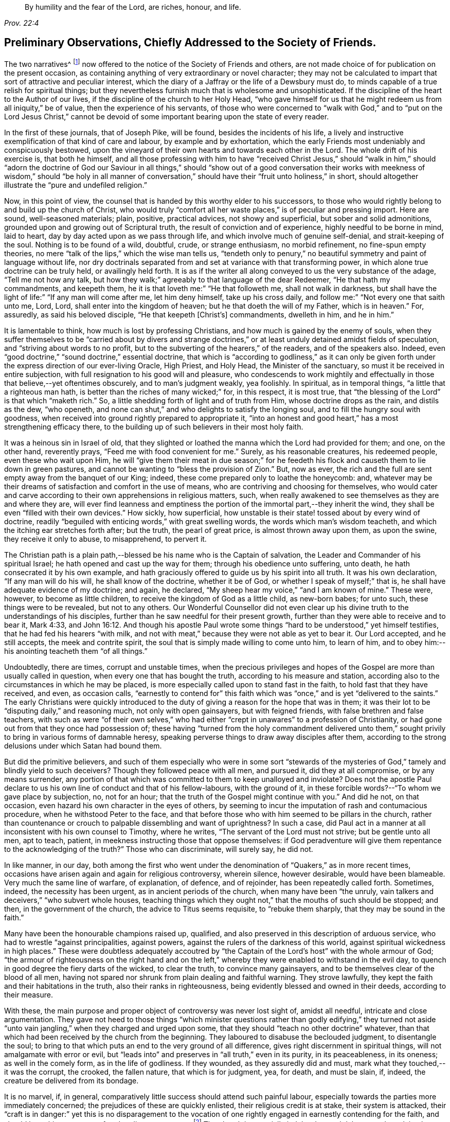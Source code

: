 [quote.epigraph, , Prov. 22:4]
____
By humility and the fear of the Lord,
are riches, honour, and life.
____

[short="Preliminary Observations"]
== Preliminary Observations, Chiefly Addressed to the Society of Friends.

The two narratives^
footnote:[The journals of Joseph Pike and Joseph Oxley were
originally published by John Barclay in a single volume.
These documents have now been separated and are available
independently on www.friendslibrary.com]
now offered to the notice of the Society of Friends and others,
are not made choice of for publication on the present occasion,
as containing anything of very extraordinary or novel character;
they may not be calculated to impart that sort of attractive and peculiar interest,
which the diary of a Jaffray or the life of a Dewsbury must do,
to minds capable of a true relish for spiritual things;
but they nevertheless furnish much that is wholesome and unsophisticated.
If the discipline of the heart to the Author of our lives,
if the discipline of the church to her Holy Head,
"`who gave himself for us that he might redeem us from all iniquity,`" be of value,
then the experience of his servants,
of those who were concerned to "`walk with God,`" and to "`put on the Lord Jesus Christ,`"
cannot be devoid of some important bearing upon the state of every reader.

In the first of these journals, that of Joseph Pike, will be found,
besides the incidents of his life,
a lively and instructive exemplification of that kind of care and labour,
by example and by exhortation,
which the early Friends most undeniably and conspicuously bestowed,
upon the vineyard of their own hearts and towards each other in the Lord.
The whole drift of his exercise is, that both he himself,
and all those professing with him to have "`received Christ Jesus,`" should "`walk in
him,`" should "`adorn the doctrine of God our Saviour in all things,`" should "`show
out of a good conversation their works with meekness of wisdom,`" should "`be holy in
all manner of conversation,`" should have their "`fruit unto holiness,`" in short,
should altogether illustrate the "`pure and undefiled religion.`"

Now, in this point of view,
the counsel that is handed by this worthy elder to his successors,
to those who would rightly belong to and build up the church of Christ,
who would truly "`comfort all her waste places,`" is of peculiar and pressing import.
Here are sound, well-seasoned materials; plain, positive, practical advices,
not showy and superficial, but sober and solid admonitions,
grounded upon and growing out of Scriptural truth,
the result of conviction and of experience, highly needful to be borne in mind,
laid to heart, day by day acted upon as we pass through life,
and which involve much of genuine self-denial, and strait-keeping of the soul.
Nothing is to be found of a wild, doubtful, crude, or strange enthusiasm,
no morbid refinement, no fine-spun empty theories,
no mere "`talk of the lips,`" which the wise man tells us,
"`tendeth only to penury,`" no beautiful symmetry and paint of language without life,
nor dry doctrinals separated from and set at variance with that transforming power,
in which alone true doctrine can be truly held, or availingly held forth.
It is as if the writer all along conveyed to us the very substance of the adage,
"`Tell me not how any talk,
but how they walk;`" agreeably to that language of the dear Redeemer,
"`He that hath my commandments, and keepeth them,
he it is that loveth me:`" "`He that followeth me, shall not walk in darkness,
but shall have the light of life:`" "`If any man will come after me,
let him deny himself, take up his cross daily,
and follow me:`" "`Not every one that saith unto me, Lord, Lord,
shall enter into the kingdom of heaven; but he that doeth the will of my Father,
which is in heaven.`"
For, assuredly, as said his beloved disciple, "`He that keepeth +++[+++Christ`'s]
commandments, dwelleth in him, and he in him.`"

It is lamentable to think, how much is lost by professing Christians,
and how much is gained by the enemy of souls,
when they suffer themselves to be "`carried about by divers and strange
doctrines,`" or at least unduly detained amidst fields of speculation,
and "`striving about words to no profit,
but to the subverting of the hearers,`" of the readers, and of the speakers also.
Indeed, even "`good doctrine,`" "`sound doctrine,`" essential doctrine,
that which is "`according to godliness,`" as it can only be given
forth under the express direction of our ever-living Oracle,
High Priest, and Holy Head, the Minister of the sanctuary,
so must it be received in entire subjection,
with full resignation to his good will and pleasure,
who condescends to work mightily and effectually
in those that believe,--yet oftentimes obscurely,
and to man`'s judgment weakly, yea foolishly.
In spiritual, as in temporal things, "`a little that a righteous man hath,
is better than the riches of many wicked;`" for, in this respect, it is most true,
that "`the blessing of the Lord`" is that which "`maketh rich.`"
So, a little shedding forth of light and of truth from Him,
whose doctrine drops as the rain, and distils as the dew, "`who openeth,
and none can shut,`" and who delights to satisfy the longing soul,
and to fill the hungry soul with goodness,
when received into ground rightly prepared to appropriate it,
"`into an honest and good heart,`" has a most strengthening efficacy there,
to the building up of such believers in their most holy faith.

It was a heinous sin in Israel of old,
that they slighted or loathed the manna which the Lord had provided for them; and one,
on the other hand, reverently prays, "`Feed me with food convenient for me.`"
Surely, as his reasonable creatures, his redeemed people, even these who wait upon Him,
he will "`give them their meat in due season;`" for he feedeth
his flock and causeth them to lie down in green pastures,
and cannot be wanting to "`bless the provision of Zion.`"
But, now as ever, the rich and the full are sent empty away from the banquet of our King;
indeed, these come prepared only to loathe the honeycomb: and,
whatever may be their dreams of satisfaction and comfort in the use of means,
who are contriving and choosing for themselves,
who would cater and carve according to their own apprehensions in religious matters,
such, when really awakened to see themselves as they are and where they are,
will ever find leanness and emptiness the portion
of the immortal part,--they inherit the wind,
they shall be even "`filled with their own devices.`"
How sickly, how superficial,
how unstable is their state! tossed about by every wind of doctrine,
readily "`beguiled with enticing words,`" with great swelling words,
the words which man`'s wisdom teacheth, and which the itching ear stretches forth after;
but the truth, the pearl of great price, is almost thrown away upon them,
as upon the swine, they receive it only to abuse, to misapprehend, to pervert it.

The Christian path is a plain path,--blessed be his name who is the Captain of salvation,
the Leader and Commander of his spiritual Israel;
he hath opened and cast up the way for them; through his obedience unto suffering,
unto death, he hath consecrated it by his own example,
and hath graciously offered to guide us by his spirit into all truth.
It was his own declaration, "`If any man will do his will, he shall know of the doctrine,
whether it be of God, or whether I speak of myself;`" that is,
he shall have adequate evidence of my doctrine; and again, he declared,
"`My sheep hear my voice,`" "`and I am known of mine.`"
These were, however, to become as little children,
to receive the kingdom of God as a little child, as new-born babes; for unto such,
these things were to be revealed, but not to any others.
Our Wonderful Counsellor did not even clear up his
divine truth to the understandings of his disciples,
further than he saw needful for their present growth,
further than they were able to receive and to bear it, Mark 4:33,
and John 16:12. And though his apostle Paul wrote some
things "`hard to be understood,`" yet himself testifies,
that he had fed his hearers "`with milk,
and not with meat,`" because they were not able as yet to bear it.
Our Lord accepted, and he still accepts, the meek and contrite spirit,
the soul that is simply made willing to come unto him, to learn of him,
and to obey him:--his anointing teacheth them "`of all things.`"

Undoubtedly, there are times, corrupt and unstable times,
when the precious privileges and hopes of the Gospel
are more than usually called in question,
when every one that has bought the truth, according to his measure and station,
according also to the circumstances in which he may be placed,
is more especially called upon to stand fast in the faith,
to hold fast that they have received, and even, as occasion calls,
"`earnestly to contend for`" this faith which was
"`once,`" and is yet "`delivered to the saints.`"
The early Christians were quickly introduced to the duty
of giving a reason for the hope that was in them;
it was their lot to be "`disputing daily,`" and reasoning much,
not only with open gainsayers, but with feigned friends,
with false brethren and false teachers,
with such as were "`of their own selves,`" who had either
"`crept in unawares`" to a profession of Christianity,
or had gone out from that they once had possession of;
these having "`turned from the holy commandment delivered unto
them,`" sought privily to bring in various forms of damnable heresy,
speaking perverse things to draw away disciples after them,
according to the strong delusions under which Satan had bound them.

But did the primitive believers,
and such of them especially who were in some sort "`stewards of
the mysteries of God,`" tamely and blindly yield to such deceivers?
Though they followed peace with all men, and pursued it, did they at all compromise,
or by any means surrender,
any portion of that which was committed to them to keep unalloyed and inviolate?
Does not the apostle Paul declare to us his own line of conduct and that of his fellow-labours,
with the ground of it, in these forcible words?--"`To whom we gave place by subjection,
no, not for an hour; that the truth of the Gospel might continue with you.`"
And did he not, on that occasion, even hazard his own character in the eyes of others,
by seeming to incur the imputation of rash and contumacious procedure,
when he withstood Peter to the face,
and that before those who with him seemed to be pillars in the church,
rather than countenance or crouch to palpable dissembling and want of uprightness?
In such a case,
did Paul act in a manner at all inconsistent with his own counsel to Timothy,
where he writes, "`The servant of the Lord must not strive; but be gentle unto all men,
apt to teach, patient, in meekness instructing those that oppose themselves:
if God peradventure will give them repentance to the acknowledging of the truth?`"
Those who can discriminate, will surely say, he did not.

In like manner, in our day,
both among the first who went under the denomination
of "`Quakers,`" as in more recent times,
occasions have arisen again and again for religious controversy, wherein silence,
however desirable, would have been blameable.
Very much the same line of warfare, of explanation, of defence, and of rejoinder,
has been repeatedly called forth.
Sometimes, indeed, the necessity has been urgent, as in ancient periods of the church,
when many have been "`the unruly,
vain talkers and deceivers,`" "`who subvert whole houses,
teaching things which they ought not,`" that the mouths of such should be stopped;
and then, in the government of the church, the advice to Titus seems requisite,
to "`rebuke them sharply, that they may be sound in the faith.`"

Many have been the honourable champions raised up, qualified,
and also preserved in this description of arduous service,
who had to wrestle "`against principalities, against powers,
against the rulers of the darkness of this world,
against spiritual wickedness in high places.`"
These were doubtless adequately accoutred by "`the Captain
of the Lord`'s host`" with the whole armour of God;
"`the armour of righteousness on the right hand and on the left,`"
whereby they were enabled to withstand in the evil day,
to quench in good degree the fiery darts of the wicked, to clear the truth,
to convince many gainsayers, and to be themselves clear of the blood of all men,
having not spared nor shrunk from plain dealing and faithful warning.
They strove lawfully, they kept the faith and their habitations in the truth,
also their ranks in righteousness, being evidently blessed and owned in their deeds,
according to their measure.

With these, the main purpose and proper object of controversy was never lost sight of,
amidst all needful, intricate and close argumentation.
They gave not heed to those things "`which minister questions rather than godly edifying,`"
they turned not aside "`unto vain jangling,`" when they charged and urged upon some,
that they should "`teach no other doctrine`" whatever,
than that which had been received by the church from the beginning.
They laboured to disabuse the beclouded judgment, to disentangle the soul;
to bring to that which puts an end to the very ground of all difference,
gives right discernment in spiritual things, will not amalgamate with error or evil,
but "`leads into`" and preserves in "`all truth,`" even in its purity,
in its peaceableness, in its oneness; as well in the comely form,
as in the life of godliness.
If they wounded, as they assuredly did and must,
mark what they touched,--it was the corrupt, the crooked, the fallen nature,
that which is for judgment, yea, for death, and must be slain, if, indeed,
the creature be delivered from its bondage.

It is no marvel, if, in general,
comparatively little success should attend such painful labour,
especially towards the parties more immediately concerned;
the prejudices of these are quickly enlisted, their religious credit is at stake,
their system is attacked,
their "`craft is in danger:`" yet this is no disparagement to the vocation
of one rightly engaged in earnestly contending for the faith,
and should be to him no source of undue discouragement.^
footnote:[That William Penn should have recommended his friend, Joseph Pike,
to read controversy sometimes, does not surprise the editor; for he is free to confess,
that, with reference to his own early religious progress,
when of all periods perhaps he was in the most tender and desirable state of mind,
the perusal occasionally of the controversial publications of Friends had a most strengthening,
deepening, and edifying effect upon him, of which he feels the value to this day.
And persuaded he is, that if more of his fellow-professors would candidly, deliberately,
and in a humble teachable frame consult such substantial
defences and illustrations of our faith,
which often have the consent of fathers, councils, martyrs, confessors,
and reformers of all ages and persuasions,
they might some of them become sounder advocates in the cause of truth,
and all would be in less danger of leaning to their own judgment,
or being caught by the flimsy interpretations of later time put upon holy Scripture.]
The church is materially indebted to such labourers;
they claim the especial sympathy and succour of those that in some
sense "`stay by the stuff,`" or have not to sail in troubled waters.
It is an easy matter to judge and to find fault with them: undoubtedly,
their work and "`line of things`" may be somewhat
uncongenial to those preciously meek and quiet spirits,
who have little occasion to argue matters;
but if they love so dearly the "`peaceable habitations,`"
the "`quiet resting-places`" of Zion,
let them duly estimate the self-denial and the zeal of those
who are made willing to forego their own personal ease,
and who dare not shrink from standing as in the breach,
and are made as a mark to be shot at by every archer.--"`There
are diversities of gifts;`" and,
we read, that one hath a gift after this manner, and another after that;
not any are to be slighted or despised, but to be occupied in the fear of the Lord,
and all the truly gifted are to be owned and honoured in their apportioned places.

"`A wholesome tongue is,`" indeed,
"`a tree of life,`" bringing forth its precious fruit in its proper season,
and after its own kind, and adapted for certain purposes,
but always "`good to the use of edifying,`" if not so evidently to one state, then,
it may be, to another.
But, on the opposite hand, "`Behold,
how great a matter,`" even "`a world of iniquity,`" is kindled
by a little unholy fire of an unruly tongue or pen,
especially when engaged about religious subjects.
David in his psalm complains of the "`mighty man`" who boasted himself in mischief,
who loved evil more than good, and lying rather than truth speaking:
"`Thou lovest all-devouring words,
O thou deceitful tongue!`" "`thy tongue deviseth mischiefs like a sharp razor working
deceitfully;`" and the issue of such doings the holy psalmist goes on to show,
and the end of such "`deceitful workers,`" who can
transform themselves "`as the ministers of righteousness.`"
The words of these may be "`smoother than butter,`" and "`softer than
oil,`" yet are they "`as drawn swords,`" and "`war is in the heart:`"
but their tongues will the Lord assuredly divide and destroy now,
as ever he has done in the generations of old.

"`Who is a wise man,`" said the apostle James, "`and endued with knowledge among you?
Let him show out of a good conversation his works with meekness of wisdom.`"
For, continues he, "`If any man among you seem to be religious,
and bridleth not his tongue, but deceiveth his own heart, this man`'s religion is vain.`"

It must be acknowledged, there are too many,
who are "`ever learning,`" and seem "`never able to come to the`"
saving "`knowledge of the truth,`" or to an establishment therein;
these are of the "`wavering`" and "`double-minded,`" of the "`double-tongued`" too,
who have little occasion to "`think`" that they shall "`receive anything of the Lord;`"
they are "`forgetful hearers,`" loving to listen to the songs of the prophets,
to the beautiful exhibitions and declarations of divine truth;
they can most freely canvass or criticise,
can readily define doctrinals to a hair`'s breadth, but then they go their way,
forgetting what manner of persons they have seen themselves to be,
or what manner of persons they have seen they ought to be "`in all holy conversation
and godliness;`" they are not "`doers of the work,`" nor continue in that "`law
of liberty,`" "`the law of the spirit of life in Christ Jesus,
which alone can set free from the law of sin and death.`"

Very congenial with the tenour of these observations,
are the remarks of a dignified advocate in the Gospel-cause, Samuel Fothergill,
respecting the times in which he lived:
"`There is a spirit that is gone forth into the camp, and is splendidly delusive;
it delights in good words, and feeds upon them; it cries out,
Help! help! but principally to the servants, not to the Master:
this spirit leads into notions: it snuffs up the wind,
and lives in commotions itself raises: all that are led by it are superficial,
and know nothing, and must lie down in sorrow.`"--Letters of Friends,
by John Kendall, 1802, vol. i. p. 22.
Another Friend, a discriminating and wise elder, writes thus to the same point:
"`The religion of some seems to consist in a remembrance of former experience,
a rational understanding of our principles, and the discipline of the church,
a personal communication with divers of the foremost rank,
and some faculty for speaking and writing on religious subjects; when, in the mean time,
for want of looking and living at home, for want of watching unto prayer,
and waiting for renewed ability to offer the daily sacrifice on the fresh raised altar,
insensibility and incapacity gather strength,
and leanness enters into our souls.`"--Richard Shackleton.

To speak more generally,--There has been a great mass of high-sounding theology afloat,
a great flood of instrumental means altogether, and much too,
that all true Christians have occasion to rejoice in and be thankful for,
without doubt,--yet much more, that has had a weakening, a scattering,
and wide-wasting influence upon the churches of professing Christendom.
Whatever be the counteracting or modifying agencies at work,
especially the lively condition and pious dedication of heart prevalent in some directions,
the very systems of most denominations must ever tend this way,
while in relation to religious services congregations meet as they do,
and are provided for as they are.
But the unscriptural thirst for eloquent orations,
and what is called evangelical preaching,
has even reached those who "`have not so learned
Christ,`" that is,--as the apostle to the Ephesians,
long after the ascension of our Lord, explains it,--"`if so be that ye have heard him,
and have been taught by him as the truth is in Jesus;`" so that the faith
even of these is and has been in imminent danger of being found standing
"`in the wisdom of men,`" rather than "`in the power of God.`"
For, if these receive the word,
rather as "`of man and by man,`" than as it is in truth "`the word of God,`"
the very same which "`effectually worketh in`" those "`that believe,`" then the
simple intrinsic message of divine love is apt to be overlooked by them and rejected,
or made of none effect; more especially when it is conveyed through the foolish things,
the weak things, the base things, the things that are not,
or in words which man`'s wisdom does not dictate.

Thus it comes to pass, that men`'s systems and men`'s persons are had in admiration,
and their natural and acquired powers are set up; some are puffed up for one,
and some against another, till their language unequivocally becomes, "`I am of Paul,
and I of Apollos, and I of Cephas, and I of Christ.`"--Verily, Christ is not divided,
nor his doctrine, nor his church; but he is "`the same yesterday, today, and forever!`"
O the inseparable harmony and completeness of all the parts of "`the doctrine of Christ!`"
There is no one can unequally hold, wresting out of its place,
any portion of essential truth, any attribute or office of our divine Saviour,
or can think more highly than he ought to think of any member of his body,
without incurring the awful liability of doing injury to Him, the holy Head thereof,
and endangering their own standing and connection with him.
"`How can ye believe, which receive honour one of another?`"
said our blessed Lord himself.
And again "`This people draweth nigh unto me with their mouth,
and honoureth me with their lips,`" with their nice distinctions,
with their orthodox systems,
with their very full verbal acknowledgments and literal
compliances,--"`but their hearts are far from me.`"
Verily, "`he that hath the Son,
hath life,`" he who rightly "`believeth that Jesus is the Christ, is born of God:
and every one that loveth Him that begat,
loveth him also that is begotten of Him;`" and he who rightly
"`shall confess that Jesus is the Son of God,
God dwelleth in him, and he in God.`"

But to return to the subject more immediately the occasion of these Preliminary Observations,
and from which the editor has freely digressed,
while speaking of the character of the succeeding journals,
and of the simplicity and plainness of the religion of our
blessed Redeemer.--If he does not greatly mistake,
both these worthy authors, Joseph Pike and Joseph Oxley, the former as an honoured elder,
the latter as an acceptable minister among Friends,
however differing in several respects from each other,
were alike remarkable for being "`clothed with humility,`" even "`the ornament of a
meek and quiet spirit,`" which is of greater price than more glaring accomplishments:
they were men of unusually diffident, unassuming,
and in a certain sense unprofessing stamp; they had no life in mere words;
though willing, when called upon, to witness a good confession, they were not forward,
but rather shrunk from, or at least placed no great stress upon,
large recitals and specific avowals of their faith,
preferring that the tenour of their lives and labours should bespeak whom they honoured,
and whom they delighted in serving.

It was certainly a valuable acknowledgment, and one which Friends have always acted on,
but worthy the special acceptation of every admirer of Baxter,
that in the latter period of his life,
when taking a matured review of his religious experience,
he should have thus expressed himself:--"`I less admire gifts of utterance,
and the bare profession of religion than I once did; and have much more charity for many,
who by the want of gifts do make an obscurer profession.
I once thought that almost all who could pray movingly and fluently,
and talk well of religion, had been saints.
But experience hath opened to me, what odious crimes may consist with high profession.
While I have met with divers obscure persons,
not noted for any extraordinary profession or forwardness in religion,
but only to live a quiet blameless life, whom I have after found to have long lived,
as far as I could discern, a truly godly and sanctified life.`"

This was indeed a marked feature in the calling of our Society,
that they were jealous of profession being beyond possession.
The circumstances of the times, in the course of their history,
have greatly fluctuated at different periods,
calling forth as was always the case in the annals of the church of Christ,
very varied and apparently opposite qualifications in the faithful;
yet these have never been actually at variance with each other,
or inconsistent in themselves with what the truth prescribes.
On the first origin of Friends as a distinct people,
the times were peculiarly corrupt and unsound,
all the elements as in a ferment of unsettlement,
religious truth and a holy zeal for it became mightily roused up and put in motion,
as it were,
to extricate herself from the chaos or sea of confusion in which she was enveloped.
When things subsided into more clearness, order, and quietness,
men`'s spirits became chastened or subdued,
some by that which can alone rightly restrain and regulate,
others lulled into forms and self-security;
and very different qualifications were thereupon elicited.
Undoubtedly, with many, the true zeal and valour abated; but where this was not the case,
and individuals retained in full their first love,
their devotedness to God and his cause,
these graces in the same individuals would not be
evinced in precisely the same way as heretofore,
but would appear of a softer, milder hue.
And not only so,
but a different class and kind of instruments would be needed in the church,
and would accordingly be raised up.

Not attending to this most natural and material distinction,
the early Friends have been rashly judged for over-zeal,
and those who succeeded them have been set down as cool moralists and mere worldlings.
There were, indeed, some that walked among the former,
whose tendency was even to Ranterism,
who "`went out into imaginations,`" or were in danger of being "`exalted
above measure;`" but the body of the faithful saw these outgoings,
and testified against them,
even in such as were highly gifted or had been near and dear to them.
There were those too among the modern Friends,
as there have always been in a greater or less degree, who were dry, and flat,
and lukewarm formalists,
even among the professed ministers of the Gospel,--some living on their own self-righteousness,
and some on the labours of their friends,
who by no means worked out their soul`'s salvation with fear and trembling.
Nevertheless, the truly living, exercised members were always deeply sensible of this:
and when, at times and in some places, oppressed with so lamentable a state of things,
at the lowest ebb, they were still preserved and strengthened also,
to stand against this deadly influence.
Going heavily on their way, suffering with the suffering seed,
they still upheld the pure, high standard of the Gospel, however obscurely,
however feebly, being truly enabled to worship God in the spirit,
to rejoice in Christ Jesus, and could have no confidence in the flesh.

It was probably this fear of exceeding what was committed to them,
or of laying greater stress on their testimony than the
modest view they took of their own standing warranted,
that, in years which are now gone by, in the days of Joseph Oxley and afterwards,
led some to be exceedingly cautious of directly naming the high
and holy name of the Almighty even in their public ministrations,
or too freely or familiarly, as they might think,
descanting on some of the solemn truths of Christ`'s kingdom and offices.
However undesirable such a shrinking tendency and habit in preachers,
it does not appear to the editor to have been carried
to any very prevailing or injurious extent;
and the opposite extreme is in his estimation far more to be dreaded in the churches,
and more offensive in the divine sight,
inasmuch as a little of that which is living and genuine,
is better than the most complete display of Christian doctrine and privileges,
not adequately attended with the heavenly power and authority of the gift.

To be "`a sweet savour of Christ`" both "`in them that are saved and in
them that perish,`" and thus to make "`manifest the savour of his knowledge
in every place,`" is the business of all true Christians,
whatever be their station in the church, their individual condition,
or the times in which they are cast.
Joseph Oxley was known as such a Christian, in his day and in his measure,
by some that are now living.
Of Joseph Pike, the editor has met with the following pleasing testimony,
made by an estimable Friend, William Pattison, at the date of 1774,
and in the eightieth year of his age.
He said,
"`he had often to remember many of the worthies of the first rank in our Society,
when he was but a young man, namely, William Penn and divers others of this nation;
also he remembered to have seen several weighty Friends from Ireland,
particularly William Edmundson, Joseph Pike, John Barcroft, George Rook, Joseph Gill,
etc.; the sight of whom, he often thought, did him good; for their weighty,
solid deportment struck an awe upon him that never departed from him.`"

The above sentence brings strongly before the mind
of the editor some observations made by James Gough,
in the journal of his life,
respecting the early state and character of our religious body and of its leaders,
so far back as his recollection would carry him, he being born as late as the year 1712.
This individual resided many years in Ireland,
and his remarks chiefly relating to Friends in that nation,
appear the more appropriate to be here revived,
as closely bearing upon Joseph Pike`'s fervent concern on behalf of the Society there,
and as unfolding also the progress of that degeneracy,
which was then breaking in upon our little church.

"`God hath said, I will dwell in them, and walk in them; and I will be their God,
and they shall be my people.
Wherefore come out from among them, and be ye separate,`" saith the Lord,
"`and touch not the unclean thing; and I will receive you, and will be a Father unto you,
and ye shall be my sons and daughters, saith the Lord Almighty.`"
By this call were our honourable predecessors in the beginning
separated from the spirit and ways of the world,
and incited to refuse touching the unclean thing,
or whatever sprang from an impure source,
what persecution soever their refusal might cost them;
knowing that He whom they obeyed and in whom they trusted,
would carry them through all opposition:
this they experienced to their unspeakable joy to be fulfilled,
and testified to the world, many of them, both living and dying.
In those days the meetings of Friends were eminently favoured with divine power,
as they lived more devoted to Christ,
and consequently more abounding with his love flowing in their hearts.
I remember +++[+++when a child]
some whose very countenances seemed to command awe,
and impress observers with serious consideration; as the salt of the earth,
seasoning those amongst whom they walked,
with a sense of the truth which lived and predominated in them.
Those happy men and women left the Lord`'s vineyard,
through their faithful labours with the divine blessing upon them, well fenced and clean,
having gathered out the stones thereof,
and abounding with the excellent fruits of the holy Spirit of Christ.

Many of our dear honourable Friends of the first generation, appear,
from the time they were drawn to the pure fountain of light, life, and love,
to have adhered thereto with immoveable steadfastness to their last moments:
and a few I have known in my time, that have greatly risen and steadily persevered,
considering the degeneracy of the age,
in a faithful attachment of soul to that grace and truth which is come by Jesus Christ;
and that have washed their robes and made them white in his blood,
and have kept their garments unspotted; but very few that came up to this height,
and so continued as with their feet fixed upon Mount Zion;
very few that have got over the opposing mountains of human respect, selfish regards,
sensual appetites, desires of the ease, honours, or profits of the world;
all which tend to debase the soul, darken the judgment,
eclipse the brightness of heavenly light; blunt the edge of godly resolutions,
and contract the corrupting leaven and spirit of the world.
It is lamentable to reflect, how many in our age,
even of the anointed sons and servants of the Lord,
have by these means gradually declined and dwindled, and at length totally fallen off,
as Judas did from Christ, and Demas from his faithful apostle,
made shipwreck of faith and of a good conscience,
and brought lasting disgrace on themselves and that good cause,
in which they had been humbly and honestly engaged.
Yet truth changes not.
It is the same still, and still able to preserve from falling, to build up,
and give an inheritance among the sanctified.

At my first going to Ireland +++[+++about the year 1737,]
there were yet living in most parts of the nation where meetings were settled,
some of the good old stock, both ministers and elders, who loved God and mankind,
and were esteemed and beloved, being kind and open-hearted,
as well as faithful and circumspect in all branches of our Christian testimony,
closely uniting in tender love one with another in supporting
and keeping things in good order in the church.
Their pious care herein was like a fence about the flock,
which kept them together in nearer unity and greater safety,
so that the young people in most parts were generally trained up
in innocence of manners and in plainness of habit and speech.

In process of time, these worthy men and women,
in whose hearts the love of God and his people had by long growth become deeply rooted,
one after another honourably finished their course,
leaving an excellent savour behind them; but when they were removed,
very few of the youth or others succeeded them in the right line,
to fill up their vacant places with propriety.
Of their survivors, on the one hand,
a considerable number retained the ancient plainness of language and habit,
and rigidly censorious of any deviation therefrom, valued themselves upon this,
as if it were the only test and badge of discipleship;
while their hearts were gone after their covetousness,
in eagerly pursuing and sordidly hoarding temporal wealth.
On the other hand, a large body of youth and others were shooting up in self-indulgence,
in conformity to the world, and rushing headlong into the temptations of the times.
Yet, amidst this inundation of negligence and revolt,
there remained in most places a number of sincere-hearted Friends,
a few worthy ministers and elders:
but within these twenty years past there has been a great alteration for the worse.
The love of God in many waxeth cold!
How they make light of religious duties!
What a slender attendance of Week-day Meetings for the worship of God,
as well as those which are held for our united care of the good of the church.
So that it may now be said of many, as in sorrowful days formerly,
"`The ways of Zion mourn, because none come to her solemn feasts.`"

Again, what restlessness in meetings, what outward indications of spiritual indolence,
of absent or wandering minds, of neglect of the awful duty of worship,
due from us to our great Creator!
What gazing about, or falling asleep!
What violations of our Christian testimony in its sundry branches,
what weakness in conduct, and inconsistency with that divine principle which we profess!
Again,
how many in these perilous days run back and draw
others with them into the vanities of the times,
into a conformity with the world both in dress and address,
into the company of such as indulge the same dispositions, till the plain,
honest manners of sincere and affectionate Friends are falling into disuse,
being such as some are ashamed of.
From these pernicious liberties have proceeded mixed marriages,
running out to the priests, confusion in families,
affliction and anguish of parents,--painful wounds to our Christian Society.

If we look over our Society in this nation +++[+++Ireland],
and take a view both of those who are plain in dress and who are otherwise,
how many have their minds fast rooted in this present world,
devoting all their talents to it, rejecting the counsel of Christ,
who directs us to "`seek first the kingdom of God.`"
Hence, in some places, what poor lifeless meetings!
How little of the sacred fire of divine love burning!
How little of the glory of God shining!
No living minister left among them, and scarce one living member of the body of Christ,
to feel for the others, and take some tender care of them for their good;
their lamps gone out, and scarcely any oil retained in a single vessel.
Thus have some meetings died away and are lost; and others appear to be in a languid,
sickly condition, seeming scarcely likely to live long,
except they timely apply to the great and good Physician,
who is both able and willing to restore life, health, soundness and vigour,
to raise up "`judges as at the first and counsellors as at the beginning.`"

Certainly, the painful picture thus held up to us to ponder over,
must be admitted as conveying, in very faithful though vivid colours,
not only a historical delineation of the past,
but likewise of some of the actual tendencies and outgoings of our day;
on these it is very needful we should bear to dwell,
so as duly and profitably to be humbled before the Lord because of them,
and in order that the remedy may be the more heartily sought for, clearly seen,
and thoroughly availed of.--"`The whole head is sick,
and the whole heart faint,`" cried the mournful prophet!
but such prophets in such times are deemed but as fools,
and the spiritual man mad.
Thus Satan contrives by one specious device or another, to block up the way of return,
and to render void the reiterated efforts,
the patient exercises of "`the preserved of Israel`" and the Lord`'s
"`hidden ones,`" for the furtherance of that work of reformation,
which will yet ultimately be the total and eternal downfall of the kingdom of darkness.
The writings of the ancient prophets,
being mainly designed both to rally and to warn backsliding Israel,
are full of consolation and encouragement, of denunciation and judgment also,
adapted to a decrepit, weakly, morbid state of things;
and the work which some of them had to do,
was to rouse up and stimulate the fainting energies of those sincere in heart,
who were ready to say, "`My strength and my hope is perished from the Lord.`"
Among these, how beautiful,
how animating to the drooping courage and fainting spirits of such,
is the language of the prophecy of Zechariah,
in various parts! and how desirable to have faith to appreciate
what belongs to us and to our children therein,
and which was written for our instruction,
"`upon whom the ends of the world are come,`" "`that we through
patience and comfort of the Scriptures might have hope.`"

"`Turn ye unto me, saith the Lord of hosts, and I will turn unto you.`"

And when the inquiry went forth,
"`How long wilt thou not have mercy on Jerusalem and on the cities of Judah?`"
the condescending answer was conveyed "`with good words and comfortable words.`"

"`I am returned to Jerusalem with mercies.`"

"`My cities through prosperity shall yet be spread abroad,
and the Lord shall yet comfort Zion, and shall yet choose Jerusalem.`"

"`I will be unto her a wall of fire round about,
and will be the glory in the midst of her.`"

"`I will save you, and ye shall be a blessing: fear not, but let your hands be strong.`"

"`Turn you to the strong hold, ye prisoners of hope.`"

Those who desire in uprightness to have a part in such "`good things to come,`"
assuredly must be made willing to labour for an entrance into this promised "`rest`"
and "`refreshing;`" since it is "`the willing and obedient,`" and they alone,
who "`shall eat the good of the land.`"
Although it be written, that "`except the Lord build the house,
they labour in vain who build it;`" yet we may remember for our encouragement,
it is also written, "`The God of heaven, he will prosper us,
therefore we his servants will arise and build,`" and, on the other hand,
for our warning, "`By much slothfulness the building decayeth,
and through idleness of the hands the house droppeth through.`"
That was a beautifully clear and simple assertion,
uttered by Ezra and his fellows before the king,
the undeviating truth of which they knew full well,
as the servants of the Most High have ever found,--"`The
hand of the Lord is upon all those for good that seek him.`"
It was not however enough, that, on that memorable occasion,
these exemplary reformers mourned, and fasted,
and even "`sat astonished,`" in the view of abounding desolations,
and also entreated the Lord for the revival of that good work,
which he himself had stirred them up to set their hearts towards;
they were instructed of him to set their own hands to it in his fear,
and with an eye to his aid and blessing.
They were given to see not only what they were to do,
but what in various respects they were to undo and to forbear to do; in effect,
"`ceasing to do evil,`" while learning and attempting "`to do well,`" honestly
and utterly refraining from everything with which the Lord had a controversy,
under that dispensation, even from "`all appearance of evil.`"
And surely, in our day of greater privileges,
a similar engagement of mind should rest upon those who would build up Zion,
who "`take pleasure in her stones and favour the dust thereof.`"

This consistency of care, this holy propriety in all their proceedings,
was evinced by Joseph Pike, as it has in measure been kept in view by every wise-hearted,
watchful, weighty elder in the church of Christ, both before and since his time.

Our Yearly Meeting,
in putting forth a few years back a new edition of
its Rules of Discipline for the government of Friends,
makes this judicious remark:--"`It is very observable in the history of our Society,
that the declension or revival of religious zeal has ever been accompanied by
a corresponding relaxation or increase of care in the exercise of the discipline.`"
Introduction to Rules of Discipline, p. 25.--The Journal of Joseph Pike,
and some of his letters, furnish a fresh and strong illustration on this point,
setting forth on the one hand the obligation and benefits of genuine church authority,
and on the other the woeful effects of negligence and false liberty,
especially in any of those who should be "`ensamples to the flock.`"^
footnote:[The editor takes this opportunity of making reference
expressly to two or three letters from one of his correspondents,
Deborah Bell, as coming from a deeply exercised soul, baptized under a suffering sense,
of that departure from primitive faithfulness,
which some experienced servants of the Lord in the present day have painfully to deplore.]
Our religious body in Ireland has from the first been zealous in forwarding,
and exact in fulfilling this branch of Christian duty,
the maintenance of mutual guardianship and subordination;
and however slightly or unworthily some may indulge in thinking of their labour of love,
as overstrained in some respects,
this was not the opinion of able and judicious men with
regard to the times of Joseph Pike and his coadjutors.

William Penn, in the year 1698, when on a religious visit to that land,
addressed an epistle to the Yearly Meeting in London,
which was also signed by his companions in travel,
wherein they strongly mark their sense of the superior state of the discipline,
and the exemplary degree of oversight in that portion of the church,
which their system and methods embraced.

So that, dear brethren, +++[+++they remark,]
we have good tidings to give you of truth`'s prosperity at large;
and more especially in the church,
having had the comfort of the General Meeting of this nation,
consisting of many weighty brethren and sisters from all parts thereof,
which was held in the city of Dublin, in much love, peace and unity for several days;
wherein we had occasion to observe their commendable
care for the prosperity of the blessed truth,
in all the branches of its holy testimony, both in the general and in the particular;
improving the good order that is practised among the churches of Christ in our nation.
Indeed their simplicity, gravity and coolness in managing their church affairs;
their diligence in meetings, both for worship and business;
their dispatch in ending differences, and expedients to prevent them;
but especially their zeal against covetousness,
and against indifferency in truth`'s service,
and exemplary care to discourage an immoderate concern
in pursuit of the things of this life,
and to excite Friends to do good with what they are possessed of,
while they have it and time to do good withal;--these have very greatly comforted us.
And, in the sweet and blessed power of Christ Jesus, the meetings ended,
and Friends departed.
The Lord grant that you also may make the same purpose the travail of your souls,
and end of your labour and service of love, as not seeking your own things,
but the things of Jesus Christ, in this your solemn General Meeting.

In the Journal of Thomas Story we likewise have this remark in commendation
of the religious care of Friends over their own body in that country.

The same afternoon was their meeting for business, +++[+++at Mountmellick,]
where things were managed with a just severity against every appearance of evil,
to the great comfort of the upright, and discouragement of evildoers;
a great instrument of exact discipline being that ancient and worthy Friend,
William Edmundson, who lived within the precincts of that meeting: for whom,
not they only, but also all Ireland, may give thanks to the Lord,
for due observation of order in the churches of Christ in that kingdom.
(p. 137.)

The editor has thus expatiated in a manner,
which nothing but his undiminished fervency of interest in all that appertains
to the wellbeing of this Society could warrant or perhaps excuse;
but which the affecting position of some portions of it, of recent times,
superadded to its previous weakly condition, seemed to call for at his hands.
He may be thought by some to have exceeded what was required of him,
in the humble character of editor, on such an occasion; and his authors, both of them,
may also be liable to the imputation of tediousness or insipidity as to style and quality.
Such a judgment he is prepared to expect from those, who, it is to be feared,
"`seeing see not,`" "`neither do they understand,`" though they say, "`We see.`"
Leaning to their own understandings, and the strength of their own spirits,
rather than waiting to receive "`the spirit of wisdom and revelation,`"
to enlighten "`the eyes of their understandings,`" what wonder if,
like some of old, they are in degree blind to the things of the kingdom,
to that which goes to make up the excellency and
simplicity and purity of the truth as it is in Jesus?
Instead of being prepared to adopt the petition, "`That which I see not,
teach thou me,`" they are in danger of the woe which attaches
to those that are wise and prudent in their own sight;
preferring to be their own masters and their own judges in religious matters,
is it marvellous,
if the language should be found written against them as upon their stout walls,
and high towers, and even upon their very altars,
"`Ye are they which justify yourselves before men; but God knoweth your hearts:
for that which is highly esteemed among men is abomination in the sight of God?`"
These love to gather to their own heap,
and "`sacrifice unto their own net:`" they cannot rightly "`pray for the peace of Jerusalem,`"
for they know not that "`quiet habitation,`" where every man sits under his own vine,
and drinks water out of his own cistern;
but rather seem to delight to look upon Zion in her defiled or beclouded condition,
in a state of comparative stripping, of scattering, and of shame.
"`Aha!
Aha! our eye hath seen it!
Ah! so would we have it "`--If the editor please not such as these,
he will not be disconcerted nor discouraged.

With regard, however, to his readers in general, and especially a small, but chosen,
and increasing band, whether avowedly belonging to our religious denomination or not,
who are little in their own eyes, poor in spirit,
trembling at the presence of the Most High,
yet loving and looking for the spiritual appearing of Jesus Christ,
both as the evidence of his mercy towards them,
and as the earnest of their inheritance in him,--with regard to such as these,
wherever and however situated,
who have of late been strongly drawn towards each other in the Lord,--they will,
he trusts, be far otherwise minded:--they well know, through much anguish, weariness,
and wading of spirit,
how to estimate whatever in the slightest or simplest manner genuinely tends
to the exaltation of our blessed Redeemer`'s kingdom of righteousness,
peace, and truth in the earth.
These sigh for the times of more ample reformation in the church,
the more perfect restoration of her ancient lustre, dignity, strength,
and dominion over the man of sin; and to them nothing is immaterial, or of little worth,
nothing is burdensome, which may tend, as the cup of cold water,
to the reviving of the hearts of the Lord`'s heritage.

It is for the sake of this class, both among his fellow-professors,
and others of a retired, seeking, contrite description,
who have been the more attracted towards our Christian principles,
in consequence of the calumnious outcry raised against them, that the editor is induced,
before he lays down the pen,
to spread before his friends a deeply important quotation from a writer,
who was far more worthy than he is,
and better qualified to address the churches in "`a day of trouble and of treading down,
and of perplexity,`" "`of rebuke and of blasphemy`" also.

"`The church is called the body of Christ.`"
"`Christ is called the head of the church.`"
"`The church is called the pillar and ground of the truth.`"
Thus the church hath a name that is sacred, and the necessity of keeping this name holy,
appears evident.
For where a number of people unite in a profession of being led by the Spirit of Christ,
and publish their principles to the world,
the acts and proceedings of that people may in some measure
be considered as such which Christ is the author of.

Now, while we stand in this station,
if the pure light of life is not followed and regarded in our proceedings,
we are in the way of profaning the holy name,
and of going back toward that wilderness of sufferings and persecutions, out of which,
through the tender mercies of God, a church hath been gathered.
"`Christ liveth in sanctified vessels,`" and where they behold his holy name profaned,
and the pure Gospel light eclipsed,
through the unfaithfulness of any who by their station appear
to be standard-bearers under the Prince of Peace,
the living members in the body of Christ, in beholding these things,
do in some degree experience the fellowship of his sufferings.
And as the wisdom of the world more and more takes place
in conducting the affairs of this visibly gathered church,
and the pure leadings of the holy Spirit are less waited for and followed,
so the true suffering seed is more and more oppressed.

My mind is often affected with a sense of the condition of sincere-hearted
people in some kingdoms where liberty of conscience is not allowed,
many of whom being burdened in their minds with prevailing
superstition joined with oppressions,
are often under sorrow.
And where such have attended to that pure light,
which hath in some degree opened their understandings,
and for their faithfulness thereto have been brought to examination and trial,
how heavy are the persecutions which in divers parts
of the world are exercised upon them!
How mighty as to the outward is that power, by which they are borne down and oppressed!

There have been in times past severe persecutions under the English government,
and many sincere-hearted people have suffered death for the testimony of a good conscience,
whose faithfulness in their day hath ministered encouragement to others,
and been a blessing to many who have succeeded them.
Thus, from age to age, the darkness being more and more removed, a channel at length,
through the tender mercies of God,
hath been opened for the exercise of the pure gift of the Gospel ministry,
without interruption from outward power; a work, the like of which is rare,
and unknown in many parts of the world.

As these things are often fresh in my mind,
and this great work of God going on in the earth has been open before me,
that liberty of conscience with which we are favoured has appeared not as a light matter.
A trust is committed to us, a great and weighty trust,
to which our diligent attention is necessary.
Wherever the active members of this visible gathered church use
themselves to that which is contrary to the purity of our principles,
it appears to be a breach of this trust, and one step back toward the wilderness,
one step towards undoing what God in infinite love hath done through
his faithful servants in a work of several ages,
and like laying the foundation for future sufferings.

I feel a living invitation in my mind to such who are active in our religious Society,
that we may lay to heart this matter, and consider the station in which we stand:
a place of outward liberty, under the free exercise of our conscience towards God,
not obtained but through great and manifold afflictions of those who lived before us.
There is gratitude due from us to our heavenly Father,
and justice to our posterity:--can our hearts endure, or our hands be strong,
if we desert a cause so precious, if we turn aside from a work,
under which so many have patiently laboured?

May the deep sufferings of our Saviour be so dear to us,
that we may never trample under foot the adorable Son of God,
nor count the blood of the covenant unholy!
May the faithfulness of the martyrs, when the prospect of death by fire was before them,
be remembered!
And may the patient,
constant sufferings of the upright-hearted servants
of God in latter ages be revived in our minds!
And may we so follow on to know the Lord, that neither the faithful in this age,
nor those in ages to come, may ever be brought under suffering,
through our sliding back from the work of reformation in the world.

While the active members in the visible gathered church stand upright,
and the affairs thereof are carried on under the leadings of the holy Spirit,
although disorders may arise among us,
and cause many exercises to those who feel the care of the churches upon them; yet,
while these continue under the weight of the work,
and labour in the meekness of wisdom for the help of others,
the name of Christ in the visible gathered church may be kept sacred.
But while they who are active in the affairs of this church
continue in a manifest opposition to the purity of our principles,
this, as the prophet Isaiah expresseth it, is as when a standard-bearer fainteth.
And thus the way opens to great and prevailing degeneracy, and to sufferings for such,
who through the power of divine love are separated to the Gospel of Christ,
and cannot unite with anything which stands in opposition to the purity of it.

The necessity of an inward stillness hath under these
exercises appeared clear to my mind:
in true silence strength is renewed; the mind herein is weaned from all things,
but as they may be enjoyed in the divine will.
Where the fruits of that spirit which is of the world,
are brought forth by many who profess to be led by the Spirit of Truth,
and cloudiness is felt to be gathering over the visible gathered church,
the sincere in heart who abide in true stillness,
and are exercised therein before the Lord for his name`'s sake,
have a knowledge of Christ in the fellowship of his sufferings:
and inward thankfulness is felt at times,
that through divine love our own wisdom is cast out,
and that forward active part in us subjected,
which would rise and do something in the visible gathered church,
without the pure leadings of the Spirit of Christ.

While aught remains in us different from a perfect resignation of our wills,
it is like a seal to a book wherein is written that good
and acceptable and perfect will of God concerning us;
but when our minds entirely yield to Christ, that silence is known,
which followeth the opening of the last of the seals, Rev. 8:1. In this silence,
we learn abiding in the divine will, and there feel that we have no cause to promote,
but that only in which the light of life directs us in our proceedings;
and that the alone way to be useful in the church of Christ,
is to abide faithfully under the leadings of his holy Spirit in all cases;
and being thereby preserved in purity of heart and holiness of conversation,
a testimony to the purity of his government may be held forth through us to others.

Extracted from an Epistle addressed to the Society of Friends, by John Woolman, 1772.

John Barclay.

Stoke Newington, Eleventh month, 1837.
